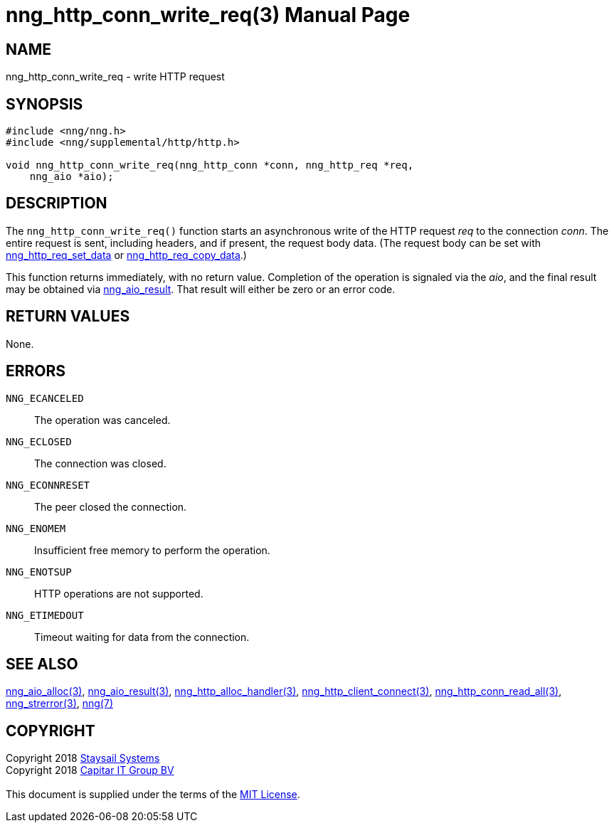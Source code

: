 = nng_http_conn_write_req(3)
:doctype: manpage
:manmanual: nng
:mansource: nng
:manvolnum: 3
:copyright: Copyright 2018 mailto:info@staysail.tech[Staysail Systems, Inc.] + \
            Copyright 2018 mailto:info@capitar.com[Capitar IT Group BV] + \
            {blank} + \
            This document is supplied under the terms of the \
            https://opensource.org/licenses/MIT[MIT License].

== NAME

nng_http_conn_write_req - write HTTP request

== SYNOPSIS

[source, c]
-----------
#include <nng/nng.h>
#include <nng/supplemental/http/http.h>

void nng_http_conn_write_req(nng_http_conn *conn, nng_http_req *req,
    nng_aio *aio);
-----------

== DESCRIPTION

The `nng_http_conn_write_req()` function starts an asynchronous write of
the HTTP request _req_ to the connection _conn_.  The entire request is sent,
including headers, and if present, the request body data.  (The
request body can be set with
<<nng_http_req_set_data#,nng_http_req_set_data>> or
<<nng_http_req_copy_data#,nng_http_req_copy_data>>.)

This function returns immediately, with no return value.  Completion of
the operation is signaled via the _aio_, and the final result may be
obtained via <<nng_aio_result#,nng_aio_result>>. That result will
either be zero or an error code.

== RETURN VALUES

None.

== ERRORS

`NNG_ECANCELED`:: The operation was canceled.
`NNG_ECLOSED`:: The connection was closed.
`NNG_ECONNRESET`:: The peer closed the connection.
`NNG_ENOMEM`:: Insufficient free memory to perform the operation.
`NNG_ENOTSUP`:: HTTP operations are not supported.
`NNG_ETIMEDOUT`:: Timeout waiting for data from the connection.

== SEE ALSO

<<nng_aio_alloc#,nng_aio_alloc(3)>>,
<<nng_aio_result#,nng_aio_result(3)>>,
<<nng_http_alloc_handler#,nng_http_alloc_handler(3)>>,
<<nng_http_client_connect#,nng_http_client_connect(3)>>,
<<nng_http_conn_read_all#,nng_http_conn_read_all(3)>>,
<<nng_strerror#,nng_strerror(3)>>,
<<nng#,nng(7)>>

== COPYRIGHT

{copyright}
